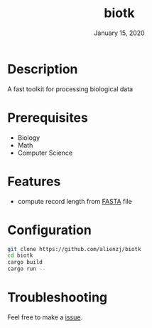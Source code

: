 #+TITLE:   biotk
#+DATE:    January 15, 2020
#+SINCE:   {replace with next tagged release version}
#+STARTUP: inlineimages nofold

* Table of Contents :TOC_3:noexport:
- [[#description][Description]]
- [[#prerequisites][Prerequisites]]
- [[#features][Features]]
- [[#configuration][Configuration]]
- [[#troubleshooting][Troubleshooting]]

* Description
A fast toolkit for processing biological data

* Prerequisites
- Biology
- Math
- Computer Science

* Features
- compute record length from [[https://en.wikipedia.org/wiki/FASTA_format][FASTA]] file

* Configuration
#+BEGIN_SRC bash
git clone https://github.com/alienzj/biotk
cd biotk
cargo build
cargo run --
#+END_SRC

* Troubleshooting
Feel free to make a [[https://github.com/alienzj/issues][issue]].
